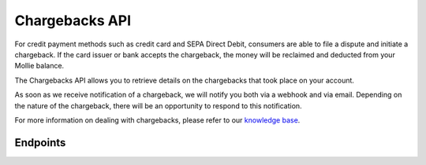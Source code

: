 Chargebacks API
===============
For credit payment methods such as credit card and SEPA Direct Debit, consumers are able to file a dispute and initiate
a chargeback. If the card issuer or bank accepts the chargeback, the money will be reclaimed and deducted from your
Mollie balance.

The Chargebacks API allows you to retrieve details on the chargebacks that took place on your account.

As soon as we receive notification of a chargeback, we will notify you both via a webhook and via email. Depending on
the nature of the chargeback, there will be an opportunity to respond to this notification.

For more information on dealing with chargebacks, please refer to our
`knowledge base <https://help.mollie.com/hc/en-us/articles/115001470869-What-are-chargebacks->`_.

Endpoints
---------
.. endpoint-card::
   :name: Get payment chargeback
   :method: GET
   :url: /v2/payments/*paymentId*/chargebacks/*id*
   :ref: /reference/v2/chargebacks-api/get-payment-chargeback

   Retrieve a specific payment chargeback.

.. endpoint-card::
   :name: List payment chargebacks
   :method: GET
   :url: /v2/payments/*paymentId*/chargebacks
   :ref: /reference/v2/chargebacks-api/list-payment-chargebacks

   Retrieve a list of all chargebacks filed for a specific payment.

.. endpoint-card::
   :name: List chargebacks
   :method: GET
   :url: /v2/chargebacks
   :ref: /reference/v2/chargebacks-api/list-chargebacks

   Retrieve a list of all chargebacks.
